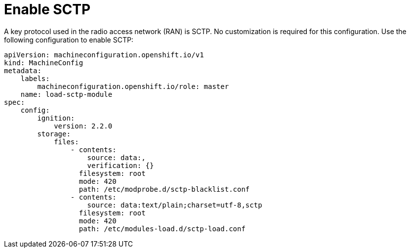 // Module included in the following assemblies:
//
// * *scalability_and_performance/ztp-configuring-single-node-cluster-deployment-during-installation.adoc

:_content-type: CONCEPT
[id="ztp-sndu-enable-sctp_{context}"]
= Enable SCTP

A key protocol used in the radio access network (RAN) is SCTP.  No customization is required for
this configuration. Use the following configuration to enable SCTP:

[source,yaml]
----
apiVersion: machineconfiguration.openshift.io/v1
kind: MachineConfig
metadata:
    labels:
        machineconfiguration.openshift.io/role: master
    name: load-sctp-module
spec:
    config:
        ignition:
            version: 2.2.0
        storage:
            files:
                - contents:
                    source: data:,
                    verification: {}
                  filesystem: root
                  mode: 420
                  path: /etc/modprobe.d/sctp-blacklist.conf
                - contents:
                    source: data:text/plain;charset=utf-8,sctp
                  filesystem: root
                  mode: 420
                  path: /etc/modules-load.d/sctp-load.conf
----
